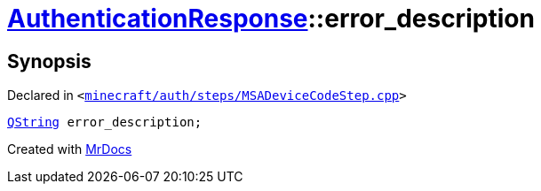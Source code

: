 [#AuthenticationResponse-error_description]
= xref:AuthenticationResponse.adoc[AuthenticationResponse]::error&lowbar;description
:relfileprefix: ../
:mrdocs:


== Synopsis

Declared in `&lt;https://github.com/PrismLauncher/PrismLauncher/blob/develop/launcher/minecraft/auth/steps/MSADeviceCodeStep.cpp#L201[minecraft&sol;auth&sol;steps&sol;MSADeviceCodeStep&period;cpp]&gt;`

[source,cpp,subs="verbatim,replacements,macros,-callouts"]
----
xref:QString.adoc[QString] error&lowbar;description;
----



[.small]#Created with https://www.mrdocs.com[MrDocs]#
